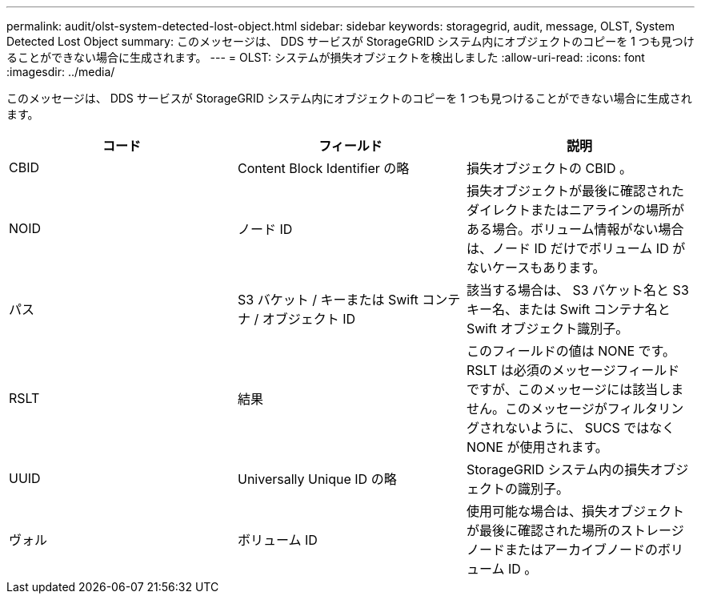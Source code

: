 ---
permalink: audit/olst-system-detected-lost-object.html 
sidebar: sidebar 
keywords: storagegrid, audit, message, OLST, System Detected Lost Object 
summary: このメッセージは、 DDS サービスが StorageGRID システム内にオブジェクトのコピーを 1 つも見つけることができない場合に生成されます。 
---
= OLST: システムが損失オブジェクトを検出しました
:allow-uri-read: 
:icons: font
:imagesdir: ../media/


[role="lead"]
このメッセージは、 DDS サービスが StorageGRID システム内にオブジェクトのコピーを 1 つも見つけることができない場合に生成されます。

|===
| コード | フィールド | 説明 


 a| 
CBID
 a| 
Content Block Identifier の略
 a| 
損失オブジェクトの CBID 。



 a| 
NOID
 a| 
ノード ID
 a| 
損失オブジェクトが最後に確認されたダイレクトまたはニアラインの場所がある場合。ボリューム情報がない場合は、ノード ID だけでボリューム ID がないケースもあります。



 a| 
パス
 a| 
S3 バケット / キーまたは Swift コンテナ / オブジェクト ID
 a| 
該当する場合は、 S3 バケット名と S3 キー名、または Swift コンテナ名と Swift オブジェクト識別子。



 a| 
RSLT
 a| 
結果
 a| 
このフィールドの値は NONE です。RSLT は必須のメッセージフィールドですが、このメッセージには該当しません。このメッセージがフィルタリングされないように、 SUCS ではなく NONE が使用されます。



 a| 
UUID
 a| 
Universally Unique ID の略
 a| 
StorageGRID システム内の損失オブジェクトの識別子。



 a| 
ヴォル
 a| 
ボリューム ID
 a| 
使用可能な場合は、損失オブジェクトが最後に確認された場所のストレージノードまたはアーカイブノードのボリューム ID 。

|===